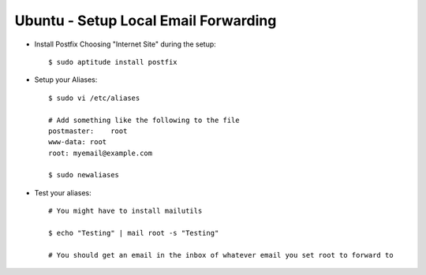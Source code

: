 Ubuntu - Setup Local Email Forwarding
=====================================

- Install Postfix Choosing "Internet Site" during the setup::

    $ sudo aptitude install postfix

- Setup your Aliases::

    $ sudo vi /etc/aliases

    # Add something like the following to the file
    postmaster:    root
    www-data: root
    root: myemail@example.com

    $ sudo newaliases

- Test your aliases::

    # You might have to install mailutils

    $ echo "Testing" | mail root -s "Testing"

    # You should get an email in the inbox of whatever email you set root to forward to